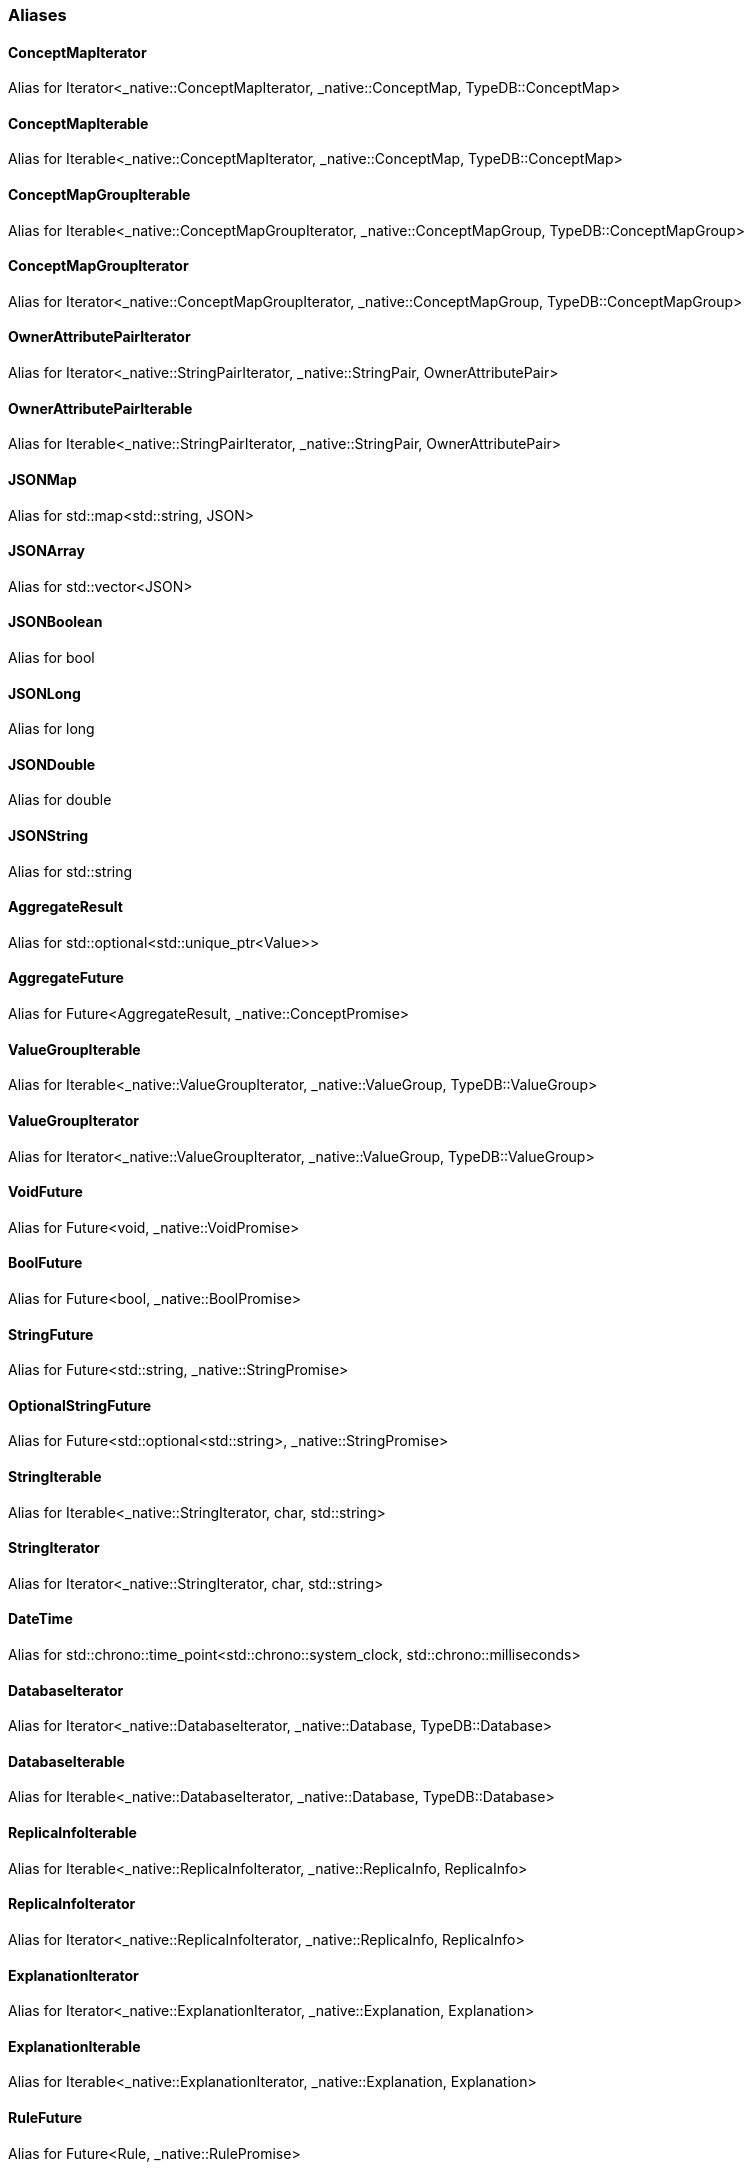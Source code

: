 [#_aliases]
=== Aliases

[#_ConceptMapIterator]
==== ConceptMapIterator

Alias for Iterator<_native::ConceptMapIterator, _native::ConceptMap, TypeDB::ConceptMap>

[#_ConceptMapIterable]
==== ConceptMapIterable

Alias for Iterable<_native::ConceptMapIterator, _native::ConceptMap, TypeDB::ConceptMap>

[#_ConceptMapGroupIterable]
==== ConceptMapGroupIterable

Alias for Iterable<_native::ConceptMapGroupIterator, _native::ConceptMapGroup, TypeDB::ConceptMapGroup>

[#_ConceptMapGroupIterator]
==== ConceptMapGroupIterator

Alias for Iterator<_native::ConceptMapGroupIterator, _native::ConceptMapGroup, TypeDB::ConceptMapGroup>

[#_OwnerAttributePairIterator]
==== OwnerAttributePairIterator

Alias for Iterator<_native::StringPairIterator, _native::StringPair, OwnerAttributePair>

[#_OwnerAttributePairIterable]
==== OwnerAttributePairIterable

Alias for Iterable<_native::StringPairIterator, _native::StringPair, OwnerAttributePair>

[#_JSONMap]
==== JSONMap

Alias for std::map<std::string, JSON>

[#_JSONArray]
==== JSONArray

Alias for std::vector<JSON>

[#_JSONBoolean]
==== JSONBoolean

Alias for bool

[#_JSONLong]
==== JSONLong

Alias for long

[#_JSONDouble]
==== JSONDouble

Alias for double

[#_JSONString]
==== JSONString

Alias for std::string

[#_AggregateResult]
==== AggregateResult

Alias for std::optional<std::unique_ptr<Value>>

[#_AggregateFuture]
==== AggregateFuture

Alias for Future<AggregateResult, _native::ConceptPromise>

[#_ValueGroupIterable]
==== ValueGroupIterable

Alias for Iterable<_native::ValueGroupIterator, _native::ValueGroup, TypeDB::ValueGroup>

[#_ValueGroupIterator]
==== ValueGroupIterator

Alias for Iterator<_native::ValueGroupIterator, _native::ValueGroup, TypeDB::ValueGroup>

[#_VoidFuture]
==== VoidFuture

Alias for Future<void, _native::VoidPromise>

[#_BoolFuture]
==== BoolFuture

Alias for Future<bool, _native::BoolPromise>

[#_StringFuture]
==== StringFuture

Alias for Future<std::string, _native::StringPromise>

[#_OptionalStringFuture]
==== OptionalStringFuture

Alias for Future<std::optional<std::string>, _native::StringPromise>

[#_StringIterable]
==== StringIterable

Alias for Iterable<_native::StringIterator, char, std::string>

[#_StringIterator]
==== StringIterator

Alias for Iterator<_native::StringIterator, char, std::string>

[#_DateTime]
==== DateTime

Alias for std::chrono::time_point<std::chrono::system_clock, std::chrono::milliseconds>

[#_DatabaseIterator]
==== DatabaseIterator

Alias for Iterator<_native::DatabaseIterator, _native::Database, TypeDB::Database>

[#_DatabaseIterable]
==== DatabaseIterable

Alias for Iterable<_native::DatabaseIterator, _native::Database, TypeDB::Database>

[#_ReplicaInfoIterable]
==== ReplicaInfoIterable

Alias for Iterable<_native::ReplicaInfoIterator, _native::ReplicaInfo, ReplicaInfo>

[#_ReplicaInfoIterator]
==== ReplicaInfoIterator

Alias for Iterator<_native::ReplicaInfoIterator, _native::ReplicaInfo, ReplicaInfo>

[#_ExplanationIterator]
==== ExplanationIterator

Alias for Iterator<_native::ExplanationIterator, _native::Explanation, Explanation>

[#_ExplanationIterable]
==== ExplanationIterable

Alias for Iterable<_native::ExplanationIterator, _native::Explanation, Explanation>

[#_RuleFuture]
==== RuleFuture

Alias for Future<Rule, _native::RulePromise>

[#_OptionalRuleFuture]
==== OptionalRuleFuture

Alias for Future<std::optional<Rule>, _native::RulePromise>

[#_RuleIterable]
==== RuleIterable

Alias for Iterable<_native::RuleIterator, _native::Rule, Rule>

[#_RuleIterator]
==== RuleIterator

Alias for Iterator<_native::RuleIterator, _native::Rule, Rule>

[#_JSONIterable]
==== JSONIterable

Alias for Iterable<_native::StringIterator, char, JSON>

[#_UserIterator]
==== UserIterator

Alias for Iterator<_native::UserIterator, _native::User, User>

[#_UserIterable]
==== UserIterable

Alias for Iterable<_native::UserIterator, _native::User, User>

